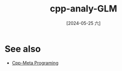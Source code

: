 :PROPERTIES:
:ID:       cde17e8b-a0fc-49c2-ab07-556e74bcef93
:END:
#+title: cpp-analy-GLM
#+date: [2024-05-25 六]
#+last_modified: [2024-07-05 五 11:54]







* See also
- [[id:a14ab426-2d91-4d57-87ce-3d6dc31f9f85][Cpp-Meta Programing]]
